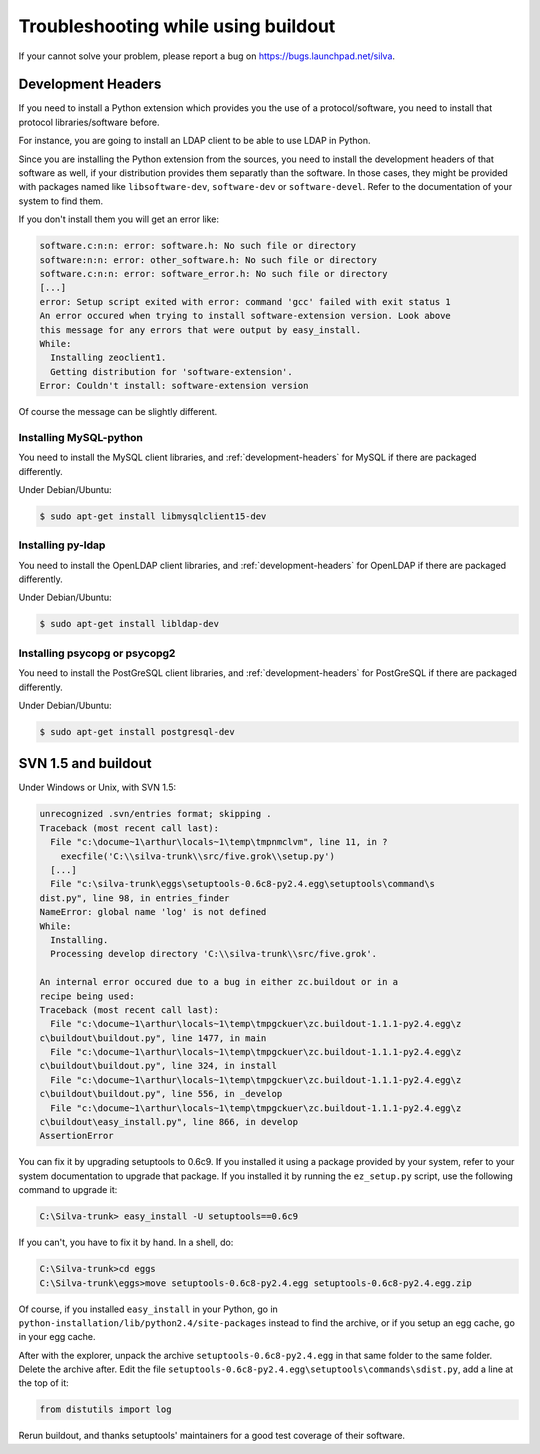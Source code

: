 Troubleshooting while using buildout
====================================

If your cannot solve your problem, please report a bug on
https://bugs.launchpad.net/silva.

.. _development-headers:

Development Headers
-------------------

If you need to install a Python extension which provides you the use
of a protocol/software, you need to install that protocol
libraries/software before.

For instance, you are going to install an LDAP client to be able to
use LDAP in Python.

Since you are installing the Python extension from the sources, you
need to install the development headers of that software as well, if
your distribution provides them separatly than the software. In those
cases, they might be provided with packages named like
``libsoftware-dev``, ``software-dev`` or ``software-devel``. Refer to
the documentation of your system to find them.

If you don't install them you will get an error like:

.. code-block:: sh

   software.c:n:n: error: software.h: No such file or directory
   software:n:n: error: other_software.h: No such file or directory
   software.c:n:n: error: software_error.h: No such file or directory
   [...]
   error: Setup script exited with error: command 'gcc' failed with exit status 1
   An error occured when trying to install software-extension version. Look above
   this message for any errors that were output by easy_install.
   While:
     Installing zeoclient1.
     Getting distribution for 'software-extension'.
   Error: Couldn't install: software-extension version

Of course the message can be slightly different.


Installing MySQL-python
```````````````````````

You need to install the MySQL client libraries, and
:ref:`development-headers` for MySQL if there are packaged
differently.

Under Debian/Ubuntu:

.. code-block:: sh

  $ sudo apt-get install libmysqlclient15-dev


Installing py-ldap
``````````````````


You need to install the OpenLDAP client libraries, and
:ref:`development-headers` for OpenLDAP if there are packaged
differently.

Under Debian/Ubuntu:

.. code-block:: sh

  $ sudo apt-get install libldap-dev



Installing psycopg or psycopg2
``````````````````````````````

You need to install the PostGreSQL client libraries, and
:ref:`development-headers` for PostGreSQL if there are packaged
differently.

Under Debian/Ubuntu:

.. code-block:: sh

  $ sudo apt-get install postgresql-dev


SVN 1.5 and buildout
--------------------

Under Windows or Unix, with SVN 1.5:

.. code-block:: sh

  unrecognized .svn/entries format; skipping .
  Traceback (most recent call last):
    File "c:\docume~1\arthur\locals~1\temp\tmpnmclvm", line 11, in ?
      execfile('C:\\silva-trunk\\src/five.grok\\setup.py')
    [...]
    File "c:\silva-trunk\eggs\setuptools-0.6c8-py2.4.egg\setuptools\command\s
  dist.py", line 98, in entries_finder
  NameError: global name 'log' is not defined
  While:
    Installing.
    Processing develop directory 'C:\\silva-trunk\\src/five.grok'.

  An internal error occured due to a bug in either zc.buildout or in a
  recipe being used:
  Traceback (most recent call last):
    File "c:\docume~1\arthur\locals~1\temp\tmpgckuer\zc.buildout-1.1.1-py2.4.egg\z
  c\buildout\buildout.py", line 1477, in main
    File "c:\docume~1\arthur\locals~1\temp\tmpgckuer\zc.buildout-1.1.1-py2.4.egg\z
  c\buildout\buildout.py", line 324, in install
    File "c:\docume~1\arthur\locals~1\temp\tmpgckuer\zc.buildout-1.1.1-py2.4.egg\z
  c\buildout\buildout.py", line 556, in _develop
    File "c:\docume~1\arthur\locals~1\temp\tmpgckuer\zc.buildout-1.1.1-py2.4.egg\z
  c\buildout\easy_install.py", line 866, in develop
  AssertionError


You can fix it by upgrading setuptools to 0.6c9. If you installed it
using a package provided by your system, refer to your system
documentation to upgrade that package. If you installed it by running
the ``ez_setup.py`` script, use the following command to upgrade it:

.. code-block:: sh

   C:\Silva-trunk> easy_install -U setuptools==0.6c9

If you can't, you have to fix it by hand. In a shell, do:

.. code-block:: sh

   C:\Silva-trunk>cd eggs
   C:\Silva-trunk\eggs>move setuptools-0.6c8-py2.4.egg setuptools-0.6c8-py2.4.egg.zip

Of course, if you installed ``easy_install`` in your Python, go in
``python-installation/lib/python2.4/site-packages`` instead to find
the archive, or if you setup an egg cache, go in your egg cache.

After with the explorer, unpack the archive
``setuptools-0.6c8-py2.4.egg`` in that same folder to the same
folder. Delete the archive after. Edit the file
``setuptools-0.6c8-py2.4.egg\setuptools\commands\sdist.py``, add a
line at the top of it:

.. code-block:: python

   from distutils import log

Rerun buildout, and thanks setuptools' maintainers for a good test
coverage of their software.
